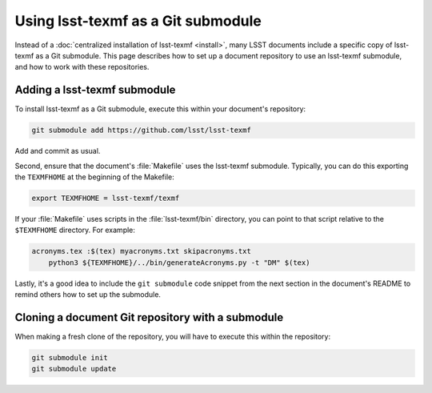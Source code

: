 .. _submodule:

###################################
Using lsst-texmf as a Git submodule
###################################

Instead of a :doc:`centralized installation of lsst-texmf <install>`, many LSST documents include a specific copy of lsst-texmf as a Git submodule.
This page describes how to set up a document repository to use an lsst-texmf submodule, and how to work with these repositories.

Adding a lsst-texmf submodule
=============================

To install lsst-texmf as a Git submodule, execute this within your document's repository:

.. code-block:: bash

   git submodule add https://github.com/lsst/lsst-texmf

Add and commit as usual.

Second, ensure that the document's :file:`Makefile` uses the lsst-texmf submodule.
Typically, you can do this exporting the ``TEXMFHOME`` at the beginning of the Makefile:

.. code-block:: make

   export TEXMFHOME = lsst-texmf/texmf

If your :file:`Makefile` uses scripts in the :file:`lsst-texmf/bin` directory, you can point to that script relative to the ``$TEXMFHOME`` directory.
For example:

.. code-block:: make

   acronyms.tex :$(tex) myacronyms.txt skipacronyms.txt
       python3 ${TEXMFHOME}/../bin/generateAcronyms.py -t "DM" $(tex)

Lastly, it's a good idea to include the ``git submodule`` code snippet from the next section in the document's README to remind others how to set up the submodule.

Cloning a document Git repository with a submodule
==================================================

When making a fresh clone of the repository, you will have to execute this within the repository:

.. code-block:: bash

    git submodule init
    git submodule update
